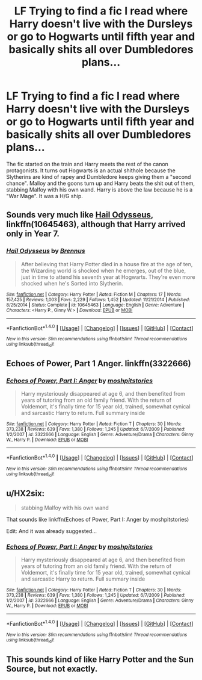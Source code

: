 #+TITLE: LF Trying to find a fic I read where Harry doesn't live with the Dursleys or go to Hogwarts until fifth year and basically shits all over Dumbledores plans...

* LF Trying to find a fic I read where Harry doesn't live with the Dursleys or go to Hogwarts until fifth year and basically shits all over Dumbledores plans...
:PROPERTIES:
:Author: Duvkav1
:Score: 1
:DateUnix: 1499124508.0
:DateShort: 2017-Jul-04
:FlairText: Request
:END:
The fic started on the train and Harry meets the rest of the canon protagonists. It turns out Hogwarts is an actual shithole because the Slytherins are kind of rapey and Dumbledore keeps giving them a "second chance". Malloy and the goons turn up and Harry beats the shit out of them, stabbing Malfoy with his own wand. Harry is above the law because he is a "War Mage". It was a H/G ship.


** Sounds very much like [[https://m.fanfiction.net/s/10645463/1/][Hail Odysseus]], linkffn(10645463), although that Harry arrived only in Year 7.
:PROPERTIES:
:Author: InquisitorCOC
:Score: 3
:DateUnix: 1499131323.0
:DateShort: 2017-Jul-04
:END:

*** [[http://www.fanfiction.net/s/10645463/1/][*/Hail Odysseus/*]] by [[https://www.fanfiction.net/u/4577618/Brennus][/Brennus/]]

#+begin_quote
  After believing that Harry Potter died in a house fire at the age of ten, the Wizarding world is shocked when he emerges, out of the blue, just in time to attend his seventh year at Hogwarts. They're even more shocked when he's Sorted into Slytherin.
#+end_quote

^{/Site/: [[http://www.fanfiction.net/][fanfiction.net]] *|* /Category/: Harry Potter *|* /Rated/: Fiction M *|* /Chapters/: 17 *|* /Words/: 157,425 *|* /Reviews/: 1,003 *|* /Favs/: 2,229 *|* /Follows/: 1,452 *|* /Updated/: 11/21/2014 *|* /Published/: 8/25/2014 *|* /Status/: Complete *|* /id/: 10645463 *|* /Language/: English *|* /Genre/: Adventure *|* /Characters/: <Harry P., Ginny W.> *|* /Download/: [[http://www.ff2ebook.com/old/ffn-bot/index.php?id=10645463&source=ff&filetype=epub][EPUB]] or [[http://www.ff2ebook.com/old/ffn-bot/index.php?id=10645463&source=ff&filetype=mobi][MOBI]]}

--------------

*FanfictionBot*^{1.4.0} *|* [[[https://github.com/tusing/reddit-ffn-bot/wiki/Usage][Usage]]] | [[[https://github.com/tusing/reddit-ffn-bot/wiki/Changelog][Changelog]]] | [[[https://github.com/tusing/reddit-ffn-bot/issues/][Issues]]] | [[[https://github.com/tusing/reddit-ffn-bot/][GitHub]]] | [[[https://www.reddit.com/message/compose?to=tusing][Contact]]]

^{/New in this version: Slim recommendations using/ ffnbot!slim! /Thread recommendations using/ linksub(thread_id)!}
:PROPERTIES:
:Author: FanfictionBot
:Score: 1
:DateUnix: 1499131334.0
:DateShort: 2017-Jul-04
:END:


** Echoes of Power, Part 1 Anger. linkffn(3322666)
:PROPERTIES:
:Author: Fragwizzard
:Score: 3
:DateUnix: 1499134567.0
:DateShort: 2017-Jul-04
:END:

*** [[http://www.fanfiction.net/s/3322666/1/][*/Echoes of Power, Part I: Anger/*]] by [[https://www.fanfiction.net/u/1186469/moshpitstories][/moshpitstories/]]

#+begin_quote
  Harry mysteriously disappeared at age 6, and then benefited from years of tutoring from an old family friend. With the return of Voldemort, it's finally time for 15 year old, trained, somewhat cynical and sarcastic Harry to return. Full summary inside
#+end_quote

^{/Site/: [[http://www.fanfiction.net/][fanfiction.net]] *|* /Category/: Harry Potter *|* /Rated/: Fiction T *|* /Chapters/: 30 *|* /Words/: 373,238 *|* /Reviews/: 639 *|* /Favs/: 1,380 *|* /Follows/: 1,245 *|* /Updated/: 6/7/2009 *|* /Published/: 1/2/2007 *|* /id/: 3322666 *|* /Language/: English *|* /Genre/: Adventure/Drama *|* /Characters/: Ginny W., Harry P. *|* /Download/: [[http://www.ff2ebook.com/old/ffn-bot/index.php?id=3322666&source=ff&filetype=epub][EPUB]] or [[http://www.ff2ebook.com/old/ffn-bot/index.php?id=3322666&source=ff&filetype=mobi][MOBI]]}

--------------

*FanfictionBot*^{1.4.0} *|* [[[https://github.com/tusing/reddit-ffn-bot/wiki/Usage][Usage]]] | [[[https://github.com/tusing/reddit-ffn-bot/wiki/Changelog][Changelog]]] | [[[https://github.com/tusing/reddit-ffn-bot/issues/][Issues]]] | [[[https://github.com/tusing/reddit-ffn-bot/][GitHub]]] | [[[https://www.reddit.com/message/compose?to=tusing][Contact]]]

^{/New in this version: Slim recommendations using/ ffnbot!slim! /Thread recommendations using/ linksub(thread_id)!}
:PROPERTIES:
:Author: FanfictionBot
:Score: 2
:DateUnix: 1499134603.0
:DateShort: 2017-Jul-04
:END:


** u/HX2six:
#+begin_quote
  stabbing Malfoy with his own wand
#+end_quote

That sounds like linkffn(Echoes of Power, Part I: Anger by moshpitstories)

Edit: And it was already suggested...
:PROPERTIES:
:Author: HX2six
:Score: 2
:DateUnix: 1499149486.0
:DateShort: 2017-Jul-04
:END:

*** [[http://www.fanfiction.net/s/3322666/1/][*/Echoes of Power, Part I: Anger/*]] by [[https://www.fanfiction.net/u/1186469/moshpitstories][/moshpitstories/]]

#+begin_quote
  Harry mysteriously disappeared at age 6, and then benefited from years of tutoring from an old family friend. With the return of Voldemort, it's finally time for 15 year old, trained, somewhat cynical and sarcastic Harry to return. Full summary inside
#+end_quote

^{/Site/: [[http://www.fanfiction.net/][fanfiction.net]] *|* /Category/: Harry Potter *|* /Rated/: Fiction T *|* /Chapters/: 30 *|* /Words/: 373,238 *|* /Reviews/: 639 *|* /Favs/: 1,380 *|* /Follows/: 1,245 *|* /Updated/: 6/7/2009 *|* /Published/: 1/2/2007 *|* /id/: 3322666 *|* /Language/: English *|* /Genre/: Adventure/Drama *|* /Characters/: Ginny W., Harry P. *|* /Download/: [[http://www.ff2ebook.com/old/ffn-bot/index.php?id=3322666&source=ff&filetype=epub][EPUB]] or [[http://www.ff2ebook.com/old/ffn-bot/index.php?id=3322666&source=ff&filetype=mobi][MOBI]]}

--------------

*FanfictionBot*^{1.4.0} *|* [[[https://github.com/tusing/reddit-ffn-bot/wiki/Usage][Usage]]] | [[[https://github.com/tusing/reddit-ffn-bot/wiki/Changelog][Changelog]]] | [[[https://github.com/tusing/reddit-ffn-bot/issues/][Issues]]] | [[[https://github.com/tusing/reddit-ffn-bot/][GitHub]]] | [[[https://www.reddit.com/message/compose?to=tusing][Contact]]]

^{/New in this version: Slim recommendations using/ ffnbot!slim! /Thread recommendations using/ linksub(thread_id)!}
:PROPERTIES:
:Author: FanfictionBot
:Score: 1
:DateUnix: 1499149495.0
:DateShort: 2017-Jul-04
:END:


** This sounds kind of like Harry Potter and the Sun Source, but not exactly.
:PROPERTIES:
:Author: Johnsmitish
:Score: 1
:DateUnix: 1499126678.0
:DateShort: 2017-Jul-04
:END:
